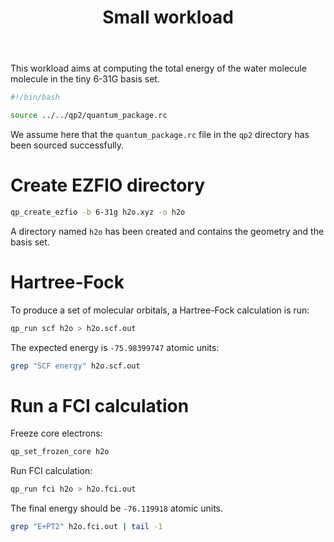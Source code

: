 #+TITLE: Small workload

This workload aims at computing the total energy of the water molecule
molecule in the tiny 6-31G basis set.

#+begin_src bash :session s1 :tangle run.sh :results output
#!/bin/bash

source ../../qp2/quantum_package.rc
#+end_src

#+RESULTS:

We assume here that the =quantum_package.rc= file in the =qp2=
directory has been sourced successfully.


* Create EZFIO directory 

#+begin_src bash :session s1 :tangle run.sh :results output
qp_create_ezfio -b 6-31g h2o.xyz -o h2o
#+end_src

#+RESULTS:
: h2o

A directory named =h2o= has been created and contains the geometry
and the basis set.

* Hartree-Fock

To produce a set of molecular orbitals, a Hartree-Fock calculation is run:

#+begin_src bash :session s1 :tangle run.sh :results output
qp_run scf h2o > h2o.scf.out
#+end_src

The expected energy is =-75.98399747= atomic units:

#+begin_src bash :session s1 :tangle run.sh :results output
grep "SCF energy" h2o.scf.out
#+end_src

#+RESULTS:
: * SCF energy                                        -75.98399747019465

* Run a FCI calculation

Freeze core electrons:

#+begin_src bash :session s1 :tangle run.sh :results output
qp_set_frozen_core h2o
#+end_src

#+RESULTS:
: Core     : (1)
: Inactive
: Active   : (2, 3, 4, 5, 6, 7, 8, 9, 10, 11, 12, 13)
: Virtual
: Deleted


Run FCI calculation:

#+begin_src bash :session s1 :tangle run.sh :results output
qp_run fci h2o > h2o.fci.out
#+end_src

The final energy should be =-76.119918= atomic units.

#+begin_src bash :session s1 :tangle run.sh :results output
grep "E+PT2" h2o.fci.out | tail -1
#+end_src

#+RESULTS:
: E+PT2           =   -76.1199182051183       +/-   0.000000000000000E+000
